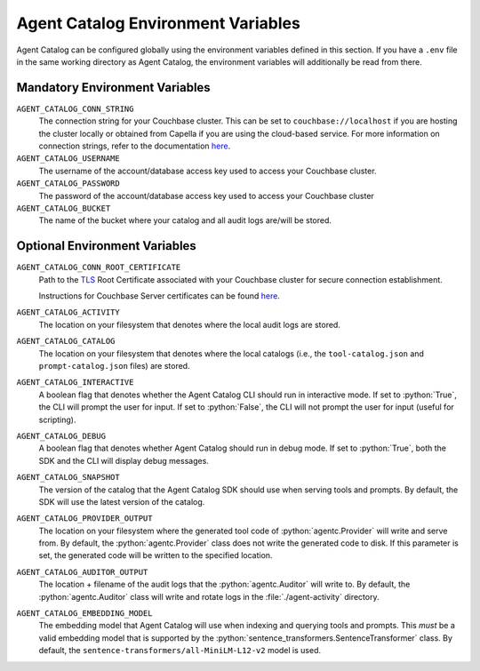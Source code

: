 .. role:: python(code)
   :language: python

Agent Catalog Environment Variables
===================================

Agent Catalog can be configured globally using the environment variables defined in this section.
If you have a ``.env`` file in the same working directory as Agent Catalog, the environment variables will additionally
be read from there.


Mandatory Environment Variables
-------------------------------

``AGENT_CATALOG_CONN_STRING``
    The connection string for your Couchbase cluster.
    This can be set to ``couchbase://localhost`` if you are hosting the cluster locally or obtained from Capella if you are
    using the cloud-based service.
    For more information on connection strings, refer to the documentation
    `here <https://docs.couchbase.com/python-sdk/current/howtos/managing-connections.html#connection-strings>`_.

``AGENT_CATALOG_USERNAME``
    The username of the account/database access key used to access your Couchbase cluster.

``AGENT_CATALOG_PASSWORD``
    The password of the account/database access key used to access your Couchbase cluster

``AGENT_CATALOG_BUCKET``
    The name of the bucket where your catalog and all audit logs are/will be stored.


Optional Environment Variables
------------------------------

``AGENT_CATALOG_CONN_ROOT_CERTIFICATE``
    Path to the `TLS <https://en.wikipedia.org/wiki/Transport_Layer_Security>`_ Root Certificate associated with your
    Couchbase cluster for secure connection establishment.

    Instructions for Couchbase Server certificates can be found `here <https://docs.couchbase.com/server/current/learn/security/certificates.html>`_.

``AGENT_CATALOG_ACTIVITY``
    The location on your filesystem that denotes where the local audit logs are stored.

``AGENT_CATALOG_CATALOG``
    The location on your filesystem that denotes where the local catalogs (i.e., the ``tool-catalog.json`` and
    ``prompt-catalog.json`` files) are stored.

``AGENT_CATALOG_INTERACTIVE``
    A boolean flag that denotes whether the Agent Catalog CLI should run in interactive mode.
    If set to :python:`True`, the CLI will prompt the user for input.
    If set to :python:`False`, the CLI will not prompt the user for input (useful for scripting).

``AGENT_CATALOG_DEBUG``
    A boolean flag that denotes whether Agent Catalog should run in debug mode.
    If set to :python:`True`, both the SDK and the CLI will display debug messages.

``AGENT_CATALOG_SNAPSHOT``
    The version of the catalog that the Agent Catalog SDK should use when serving tools and prompts.
    By default, the SDK will use the latest version of the catalog.

``AGENT_CATALOG_PROVIDER_OUTPUT``
    The location on your filesystem where the generated tool code of :python:`agentc.Provider` will write and serve
    from.
    By default, the :python:`agentc.Provider` class does not write the generated code to disk.
    If this parameter is set, the generated code will be written to the specified location.

``AGENT_CATALOG_AUDITOR_OUTPUT``
    The location + filename of the audit logs that the :python:`agentc.Auditor` will write to.
    By default, the :python:`agentc.Auditor` class will write and rotate logs in the :file:`./agent-activity` directory.

``AGENT_CATALOG_EMBEDDING_MODEL``
    The embedding model that Agent Catalog will use when indexing and querying tools and prompts.
    This *must* be a valid embedding model that is supported by the :python:`sentence_transformers.SentenceTransformer`
    class.
    By default, the ``sentence-transformers/all-MiniLM-L12-v2`` model is used.
